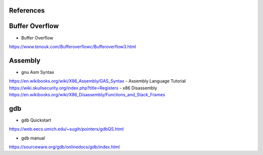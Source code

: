 References
==========

Buffer Overflow
===============
- Buffer Overflow
https://www.tenouk.com/Bufferoverflowc/Bufferoverflow3.html

Assembly
========
- gnu Asm Syntax
https://en.wikibooks.org/wiki/X86_Assembly/GAS_Syntax
- Assembly Language Tutorial
https://wiki.skullsecurity.org/index.php?title=Registers
- x86 Disassembly
https://en.wikibooks.org/wiki/X86_Disassembly/Functions_and_Stack_Frames

gdb
===
- gdb Quickstart 
https://web.eecs.umich.edu/~sugih/pointers/gdbQS.html

- gdb manual
https://sourceware.org/gdb/onlinedocs/gdb/index.html
